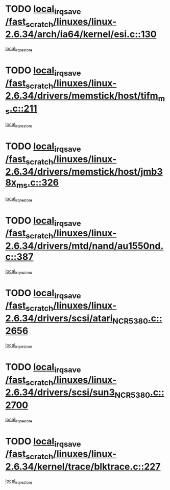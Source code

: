 * TODO [[view:/fast_scratch/linuxes/linux-2.6.34/arch/ia64/kernel/esi.c::face=ovl-face1::linb=130::colb=20::cole=25][local_irq_save /fast_scratch/linuxes/linux-2.6.34/arch/ia64/kernel/esi.c::130]]
[[view:/fast_scratch/linuxes/linux-2.6.34/arch/ia64/kernel/esi.c::face=ovl-face2::linb=143::colb=4::cole=10][local_irq_restore]]
* TODO [[view:/fast_scratch/linuxes/linux-2.6.34/drivers/memstick/host/tifm_ms.c::face=ovl-face1::linb=211::colb=18::cole=23][local_irq_save /fast_scratch/linuxes/linux-2.6.34/drivers/memstick/host/tifm_ms.c::211]]
[[view:/fast_scratch/linuxes/linux-2.6.34/drivers/memstick/host/tifm_ms.c::face=ovl-face2::linb=250::colb=1::cole=7][local_irq_restore]]
* TODO [[view:/fast_scratch/linuxes/linux-2.6.34/drivers/memstick/host/jmb38x_ms.c::face=ovl-face1::linb=326::colb=18::cole=23][local_irq_save /fast_scratch/linuxes/linux-2.6.34/drivers/memstick/host/jmb38x_ms.c::326]]
[[view:/fast_scratch/linuxes/linux-2.6.34/drivers/memstick/host/jmb38x_ms.c::face=ovl-face2::linb=363::colb=1::cole=7][local_irq_restore]]
* TODO [[view:/fast_scratch/linuxes/linux-2.6.34/drivers/mtd/nand/au1550nd.c::face=ovl-face1::linb=387::colb=19::cole=24][local_irq_save /fast_scratch/linuxes/linux-2.6.34/drivers/mtd/nand/au1550nd.c::387]]
[[view:/fast_scratch/linuxes/linux-2.6.34/drivers/mtd/nand/au1550nd.c::face=ovl-face2::linb=412::colb=2::cole=8][local_irq_restore]]
* TODO [[view:/fast_scratch/linuxes/linux-2.6.34/drivers/scsi/atari_NCR5380.c::face=ovl-face1::linb=2656::colb=16::cole=21][local_irq_save /fast_scratch/linuxes/linux-2.6.34/drivers/scsi/atari_NCR5380.c::2656]]
[[view:/fast_scratch/linuxes/linux-2.6.34/drivers/scsi/atari_NCR5380.c::face=ovl-face2::linb=2709::colb=3::cole=9][local_irq_restore]]
* TODO [[view:/fast_scratch/linuxes/linux-2.6.34/drivers/scsi/sun3_NCR5380.c::face=ovl-face1::linb=2700::colb=19::cole=24][local_irq_save /fast_scratch/linuxes/linux-2.6.34/drivers/scsi/sun3_NCR5380.c::2700]]
[[view:/fast_scratch/linuxes/linux-2.6.34/drivers/scsi/sun3_NCR5380.c::face=ovl-face2::linb=2748::colb=3::cole=9][local_irq_restore]]
* TODO [[view:/fast_scratch/linuxes/linux-2.6.34/kernel/trace/blktrace.c::face=ovl-face1::linb=227::colb=16::cole=21][local_irq_save /fast_scratch/linuxes/linux-2.6.34/kernel/trace/blktrace.c::227]]
[[view:/fast_scratch/linuxes/linux-2.6.34/kernel/trace/blktrace.c::face=ovl-face2::linb=261::colb=3::cole=9][local_irq_restore]]
